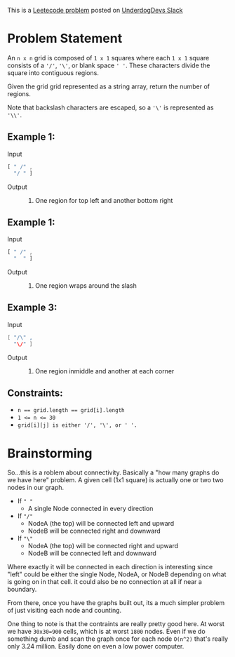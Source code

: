 This is a [[https://leetcode.com/problems/regions-cut-by-slashes/description/][Leetecode problem]] posted on [[https://underdog-devs.slack.com/archives/C02FFHZT200/p1723305799756219][UnderdogDevs Slack]]

* Problem Statement
An =n x n= grid is composed of =1 x 1= squares where each =1 x 1= square consists of a ='/'=, ='\'=, or blank space =' '=. These characters divide the square into contiguous regions.

Given the grid grid represented as a string array, return the number of regions.

Note that backslash characters are escaped, so a ='\'= is represented as ='\\'=.

** Example 1:
- Input ::
#+begin_src js :eval no :exports code
  [ " /" ,
    "/ " ]
#+end_src
- Output :: 2. One region for top left and another bottom right
** Example 1:
- Input ::
#+begin_src js :eval no :exports code
  [ " /" ,
    "  " ]
#+end_src
- Output :: 1. One region wraps around the slash

** Example 3:
- Input ::
#+begin_src java :eval no :exports code
  [ "/\" ,
    "\/" ]
#+end_src
- Output :: 5. One region inmiddle and another at each corner

** Constraints:

- ~n == grid.length == grid[i].length~
- ~1 <= n <= 30~
- ~grid[i][j] is either '/', '\', or ' '.~

* Brainstorming

So...this is a roblem about connectivity. Basically a "how many graphs do we have here" problem. A given cell (1x1 square) is actually one or two two nodes in our graph.
- If =" "=
  - A single Node connected in every direction
- If ="/"=
  - NodeA (the top) will be connected left and upward
  - NodeB will be connected right and downward
- If ="\"=
  - NodeA (the top) will be connected right and upward
  - NodeB will be connected left and downward

Where exactly it will be connected in each direction is interesting since "left" could be either the single Node, NodeA, or NodeB depending on what is going on in that cell. it could also be no connection at all if near a boundary.

From there, once you have the graphs built out, its a much simpler problem of just visiting each node and counting.

One thing to note is that the contraints are really pretty good here. At worst we have ~30x30=900~ cells, which is at worst ~1800~ nodes. Even if we do something dumb and scan the graph once for each node =O(n^2)= that's really only 3.24 million. Easily done on even a low power computer.
